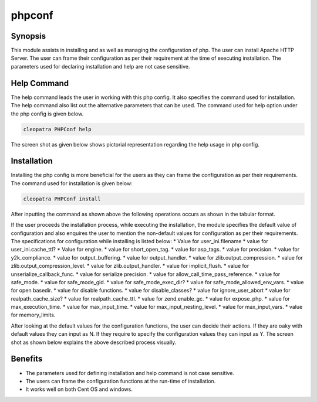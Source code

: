 ============
phpconf
============


Synopsis
---------

This module assists in installing and as well as managing the configuration of php. The user can install Apache HTTP Server. The user can frame their configuration as per their requirement at the time of executing installation. The parameters used for declaring installation and help are not case sensitive.

Help Command
-------------

The help command leads the user in working with this php config. It also specifies the command used for installation. The help command also list out the alternative parameters that can be used. The command used for help option under the php config is given below.

.. code-block:: bash

	cleopatra PHPConf help

The screen shot as given below shows pictorial representation regarding the help usage in php config.

Installation
-------------

Installing the php config is more beneficial for the users as they can frame the configuration as per their requirements. The command used for installation is given below:


.. code-block:: bash

  cleopatra PHPConf install

After inputting the command as shown above the following operations occurs as shown in the tabular format.



.. cssclass:: table-bordered
 
	+------------------------+--------------------------- +------------+----------------------------+
        |    Parameters          | Alternative Parameter      | Options    | Comment                    |
        +========================+============================+============+============================+
        | Install PHPConf? (Y/N) | In Spite of PHP Conf these |            | If the user wish to        |
        | 		         | alternative names can be   | Y(YES)     | proceed the installation   |
        |        	         | used: php-configure,       |            | process they can input as Y|
        |                        | php-configuration,         |            |			        |
        | 		         | php-conf, phpconf          |            |			        |
        +------------------------+----------------------------+------------+----------------------------+ 
        | Install PHPConf? (Y/N) | In Spite of PHP Conf these | N(NO)      | If the user inputs as N,the|
        |                        | alternative names can be   |            | process will gets quit from| 
        |                        | used: php-configure,       |            | installation               |
        | 		         | php-configuration,         |	           |		                | 
        |                        | php-conf, phpconf          |            |                            |
        +------------------------+----------------------------+------------+----------------------------+


If the user proceeds the installation process, while executing the installation, the module specifies the default value of configuration and also enquires the user to mention the non-default values for configuration as per their requirements. The specifications for configuration while installing is listed below:
* Value for user_ini.filename
* value for user_ini.cache_ttl?
* Value for engine.
* value for short_open_tag.
* value for asp_tags.
* value for precision.
* value for y2k_compliance.
* value for output_buffering.
* value for output_handler.
* value for zlib.output_compression.
* value for zlib.output_compression_level.
* value for zlib.output_handler.
* value for implicit_flush.
* value for unserialize_callback_func.
* value for serialize precision.
* value for allow_call_time_pass_reference.
* value for safe_mode.
* value for safe_mode_gid.
* value for safe_mode_exec_dir?
* value for safe_mode_allowed_env_vars.
* value for open basedir.
* value for disable functions.
* value for disable_classes?
* value for ignore_user_abort
* value for realpath_cache_size?
* value for realpath_cache_ttl.
* value for zend.enable_gc.
* value for expose_php.
* value for max_execution_time.
* value for max_input_time.
* value for max_input_nesting_level.
* value for max_input_vars.
* value for memory_limits.

After looking at the default values for the configuration functions, the user can decide their actions. If they are oaky with default values they can input as N. If they require to specify the configuration values they can input as Y. The screen shot as shown below explains the above described process visually.


Benefits
--------

* The parameters used for defining installation and help command is not case sensitive.
* The users can frame the configuration functions at the run-time of installation.
* It works well on both Cent OS and windows.
